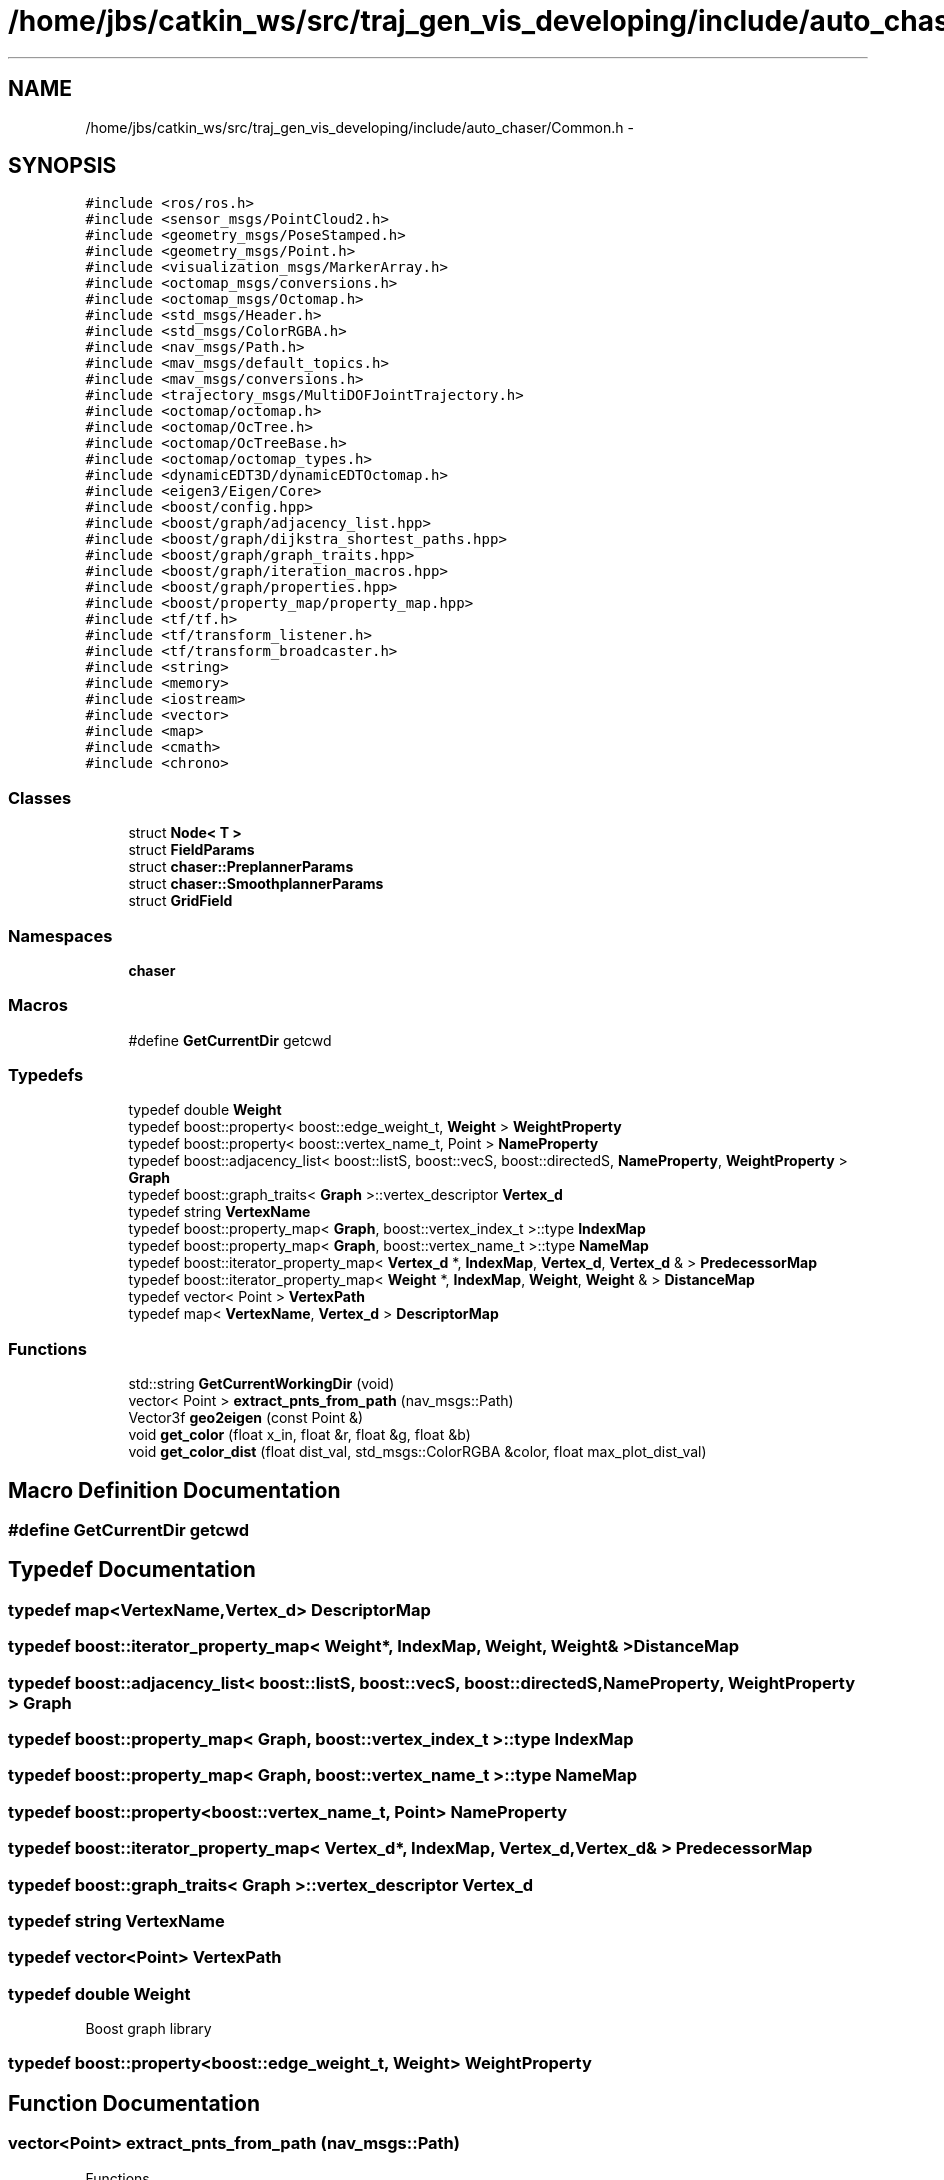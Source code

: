 .TH "/home/jbs/catkin_ws/src/traj_gen_vis_developing/include/auto_chaser/Common.h" 3 "Wed Apr 17 2019" "Version 1.0.0" "auto_chaser" \" -*- nroff -*-
.ad l
.nh
.SH NAME
/home/jbs/catkin_ws/src/traj_gen_vis_developing/include/auto_chaser/Common.h \- 
.SH SYNOPSIS
.br
.PP
\fC#include <ros/ros\&.h>\fP
.br
\fC#include <sensor_msgs/PointCloud2\&.h>\fP
.br
\fC#include <geometry_msgs/PoseStamped\&.h>\fP
.br
\fC#include <geometry_msgs/Point\&.h>\fP
.br
\fC#include <visualization_msgs/MarkerArray\&.h>\fP
.br
\fC#include <octomap_msgs/conversions\&.h>\fP
.br
\fC#include <octomap_msgs/Octomap\&.h>\fP
.br
\fC#include <std_msgs/Header\&.h>\fP
.br
\fC#include <std_msgs/ColorRGBA\&.h>\fP
.br
\fC#include <nav_msgs/Path\&.h>\fP
.br
\fC#include <mav_msgs/default_topics\&.h>\fP
.br
\fC#include <mav_msgs/conversions\&.h>\fP
.br
\fC#include <trajectory_msgs/MultiDOFJointTrajectory\&.h>\fP
.br
\fC#include <octomap/octomap\&.h>\fP
.br
\fC#include <octomap/OcTree\&.h>\fP
.br
\fC#include <octomap/OcTreeBase\&.h>\fP
.br
\fC#include <octomap/octomap_types\&.h>\fP
.br
\fC#include <dynamicEDT3D/dynamicEDTOctomap\&.h>\fP
.br
\fC#include <eigen3/Eigen/Core>\fP
.br
\fC#include <boost/config\&.hpp>\fP
.br
\fC#include <boost/graph/adjacency_list\&.hpp>\fP
.br
\fC#include <boost/graph/dijkstra_shortest_paths\&.hpp>\fP
.br
\fC#include <boost/graph/graph_traits\&.hpp>\fP
.br
\fC#include <boost/graph/iteration_macros\&.hpp>\fP
.br
\fC#include <boost/graph/properties\&.hpp>\fP
.br
\fC#include <boost/property_map/property_map\&.hpp>\fP
.br
\fC#include <tf/tf\&.h>\fP
.br
\fC#include <tf/transform_listener\&.h>\fP
.br
\fC#include <tf/transform_broadcaster\&.h>\fP
.br
\fC#include <string>\fP
.br
\fC#include <memory>\fP
.br
\fC#include <iostream>\fP
.br
\fC#include <vector>\fP
.br
\fC#include <map>\fP
.br
\fC#include <cmath>\fP
.br
\fC#include <chrono>\fP
.br

.SS "Classes"

.in +1c
.ti -1c
.RI "struct \fBNode< T >\fP"
.br
.ti -1c
.RI "struct \fBFieldParams\fP"
.br
.ti -1c
.RI "struct \fBchaser::PreplannerParams\fP"
.br
.ti -1c
.RI "struct \fBchaser::SmoothplannerParams\fP"
.br
.ti -1c
.RI "struct \fBGridField\fP"
.br
.in -1c
.SS "Namespaces"

.in +1c
.ti -1c
.RI " \fBchaser\fP"
.br
.in -1c
.SS "Macros"

.in +1c
.ti -1c
.RI "#define \fBGetCurrentDir\fP   getcwd"
.br
.in -1c
.SS "Typedefs"

.in +1c
.ti -1c
.RI "typedef double \fBWeight\fP"
.br
.ti -1c
.RI "typedef boost::property< boost::edge_weight_t, \fBWeight\fP > \fBWeightProperty\fP"
.br
.ti -1c
.RI "typedef boost::property< boost::vertex_name_t, Point > \fBNameProperty\fP"
.br
.ti -1c
.RI "typedef boost::adjacency_list< boost::listS, boost::vecS, boost::directedS, \fBNameProperty\fP, \fBWeightProperty\fP > \fBGraph\fP"
.br
.ti -1c
.RI "typedef boost::graph_traits< \fBGraph\fP >::vertex_descriptor \fBVertex_d\fP"
.br
.ti -1c
.RI "typedef string \fBVertexName\fP"
.br
.ti -1c
.RI "typedef boost::property_map< \fBGraph\fP, boost::vertex_index_t >::type \fBIndexMap\fP"
.br
.ti -1c
.RI "typedef boost::property_map< \fBGraph\fP, boost::vertex_name_t >::type \fBNameMap\fP"
.br
.ti -1c
.RI "typedef boost::iterator_property_map< \fBVertex_d\fP *, \fBIndexMap\fP, \fBVertex_d\fP, \fBVertex_d\fP & > \fBPredecessorMap\fP"
.br
.ti -1c
.RI "typedef boost::iterator_property_map< \fBWeight\fP *, \fBIndexMap\fP, \fBWeight\fP, \fBWeight\fP & > \fBDistanceMap\fP"
.br
.ti -1c
.RI "typedef vector< Point > \fBVertexPath\fP"
.br
.ti -1c
.RI "typedef map< \fBVertexName\fP, \fBVertex_d\fP > \fBDescriptorMap\fP"
.br
.in -1c
.SS "Functions"

.in +1c
.ti -1c
.RI "std::string \fBGetCurrentWorkingDir\fP (void)"
.br
.ti -1c
.RI "vector< Point > \fBextract_pnts_from_path\fP (nav_msgs::Path)"
.br
.ti -1c
.RI "Vector3f \fBgeo2eigen\fP (const Point &)"
.br
.ti -1c
.RI "void \fBget_color\fP (float x_in, float &r, float &g, float &b)"
.br
.ti -1c
.RI "void \fBget_color_dist\fP (float dist_val, std_msgs::ColorRGBA &color, float max_plot_dist_val)"
.br
.in -1c
.SH "Macro Definition Documentation"
.PP 
.SS "#define GetCurrentDir   getcwd"

.SH "Typedef Documentation"
.PP 
.SS "typedef map<\fBVertexName\fP,\fBVertex_d\fP> \fBDescriptorMap\fP"

.SS "typedef boost::iterator_property_map< \fBWeight\fP*, \fBIndexMap\fP, \fBWeight\fP, \fBWeight\fP& > \fBDistanceMap\fP"

.SS "typedef boost::adjacency_list< boost::listS, boost::vecS, boost::directedS, \fBNameProperty\fP, \fBWeightProperty\fP > \fBGraph\fP"

.SS "typedef boost::property_map< \fBGraph\fP, boost::vertex_index_t >::type \fBIndexMap\fP"

.SS "typedef boost::property_map< \fBGraph\fP, boost::vertex_name_t >::type \fBNameMap\fP"

.SS "typedef boost::property<boost::vertex_name_t, Point> \fBNameProperty\fP"

.SS "typedef boost::iterator_property_map< \fBVertex_d\fP*, \fBIndexMap\fP, \fBVertex_d\fP, \fBVertex_d\fP& > \fBPredecessorMap\fP"

.SS "typedef boost::graph_traits< \fBGraph\fP >::vertex_descriptor \fBVertex_d\fP"

.SS "typedef string \fBVertexName\fP"

.SS "typedef vector<Point> \fBVertexPath\fP"

.SS "typedef double \fBWeight\fP"
Boost graph library 
.SS "typedef boost::property<boost::edge_weight_t, \fBWeight\fP> \fBWeightProperty\fP"

.SH "Function Documentation"
.PP 
.SS "vector<Point> extract_pnts_from_path (nav_msgs::Path)"
Functions 
.PP
.nf
10                                                        {
11 
12   vector<Point> pnt_seq;
13   for(auto it = path\&.poses\&.begin(); it<path\&.poses\&.end();it++){
14     pnt_seq\&.push_back(it->pose\&.position);
15   }
16   return pnt_seq;
17 };
.fi
.SS "Vector3f geo2eigen (const Point &)"

.PP
.nf
19                                     {
20 
21   return Vector3f(pnt\&.x,pnt\&.y,pnt\&.z);
22 };
.fi
.SS "void get_color (float x_in, float & r, float & g, float & b)"

.PP
.nf
51 {
52   // Only important if the number of colors is small\&. In which case the rest is
53   // still wrong anyway
54   // x = linspace(0,1,jj)' * (1-1/jj) + 1/jj;
55   //
56   const double rone = 0\&.8;
57   const double gone = 1\&.0;
58   const double bone = 1\&.0;
59   float x = x_in;
60   x = (x_in<0 ? 0 : (x>1 ? 1 : x));
61 
62   if (x<1\&. / 8\&.)
63   {
64     r = 0;
65     g = 0;
66     b = bone*(0\&.5 + (x) / (1\&. / 8\&.)*0\&.5);
67   } else if (x<3\&. / 8\&.)
68   {
69     r = 0;
70     g = gone*(x - 1\&. / 8\&.) / (3\&. / 8\&. - 1\&. / 8\&.);
71     b = bone;
72   } else if (x<5\&. / 8\&.)
73   {
74     r = rone*(x - 3\&. / 8\&.) / (5\&. / 8\&. - 3\&. / 8\&.);
75     g = gone;
76     b = (bone - (x - 3\&. / 8\&.) / (5\&. / 8\&. - 3\&. / 8\&.));
77   } else if (x<7\&. / 8\&.)
78   {
79     r = rone;
80     g = (gone - (x - 5\&. / 8\&.) / (7\&. / 8\&. - 5\&. / 8\&.));
81     b = 0;
82   } else
83   {
84     r = (rone - (x - 7\&. / 8\&.) / (1\&. - 7\&. / 8\&.)*0\&.5);
85     g = 0;
86     b = 0;
87   }
88 }
.fi
.SS "void get_color_dist (float dist_val, std_msgs::ColorRGBA & color, float max_plot_dist_val)"

.PP
.nf
25                                                                                      {
26 // error region 
27   if(dist_val<0){
28       color\&.r = 0\&.5;
29       color\&.g = 0\&.0;
30       color\&.b = 0\&.0;
31       color\&.a = 0\&.2;
32 
33   }
34 //   else if(dist_val == 0\&.2){
35 //       color\&.r = 0;
36 //       color\&.g = 0;
37 //       color\&.b = 1;
38 //   }
39   // normal region 
40   else{                   
41       color\&.r = pow(dist_val/max_plot_dist_val,3);
42       color\&.g = pow(dist_val/max_plot_dist_val,3);
43       color\&.b = pow(dist_val/max_plot_dist_val,3);
44   }
45   // plot only cells in this bound
46   if(dist_val<max_plot_dist_val)
47       color\&.a = 0\&.2;
48 };
.fi
.SS "std::string GetCurrentWorkingDir (void)"

.PP
.nf
2                                       {
3     char buff[FILENAME_MAX];
4     GetCurrentDir( buff, FILENAME_MAX );
5     std::string current_working_dir(buff);
6     return current_working_dir; 
7 }
.fi
.SH "Author"
.PP 
Generated automatically by Doxygen for auto_chaser from the source code\&.
